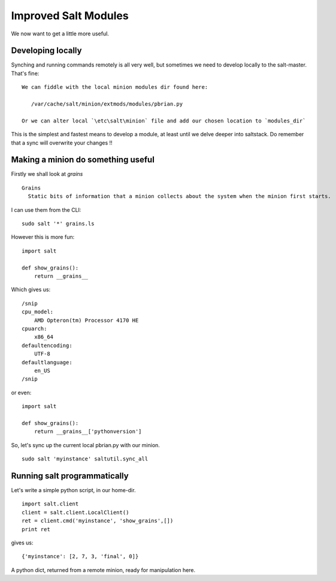 Improved Salt Modules
=====================

We now want to get a little more useful.

Developing locally
------------------

Synching and running commands remotely is all very well, but sometimes we need to develop locally
to the salt-master.  That's fine::


   We can fiddle with the local minion modules dir found here:

      /var/cache/salt/minion/extmods/modules/pbrian.py

   Or we can alter local `\etc\salt\minion` file and add our chosen location to `modules_dir`

This is the simplest and fastest means to develop a module, at least until
we delve deeper into saltstack.   Do remember that a sync will overwrite your changes !!


Making a minion do something useful
-----------------------------------

Firstly we shall look at `grains` ::

 
    Grains
      Static bits of information that a minion collects about the system when the minion first starts. 


I can use them from the CLI::

    sudo salt '*' grains.ls

However this is more fun::


   import salt

   def show_grains():
       return __grains__

Which gives us::

    /snip
    cpu_model:
        AMD Opteron(tm) Processor 4170 HE
    cpuarch:
        x86_64
    defaultencoding:
        UTF-8
    defaultlanguage:
        en_US
    /snip

or even::

   import salt

   def show_grains():
       return __grains__['pythonversion']


So, let's sync up the current local pbrian.py with our minion.

::

   sudo salt 'myinstance' saltutil.sync_all

Running salt programmatically
-----------------------------

Let's write a simple python script, in our home-dir.

::

  import salt.client
  client = salt.client.LocalClient()
  ret = client.cmd('myinstance', 'show_grains',[])
  print ret

gives us::

   {'myinstance': [2, 7, 3, 'final', 0]}

A python dict, returned from a remote minion, ready for manipulation here.


